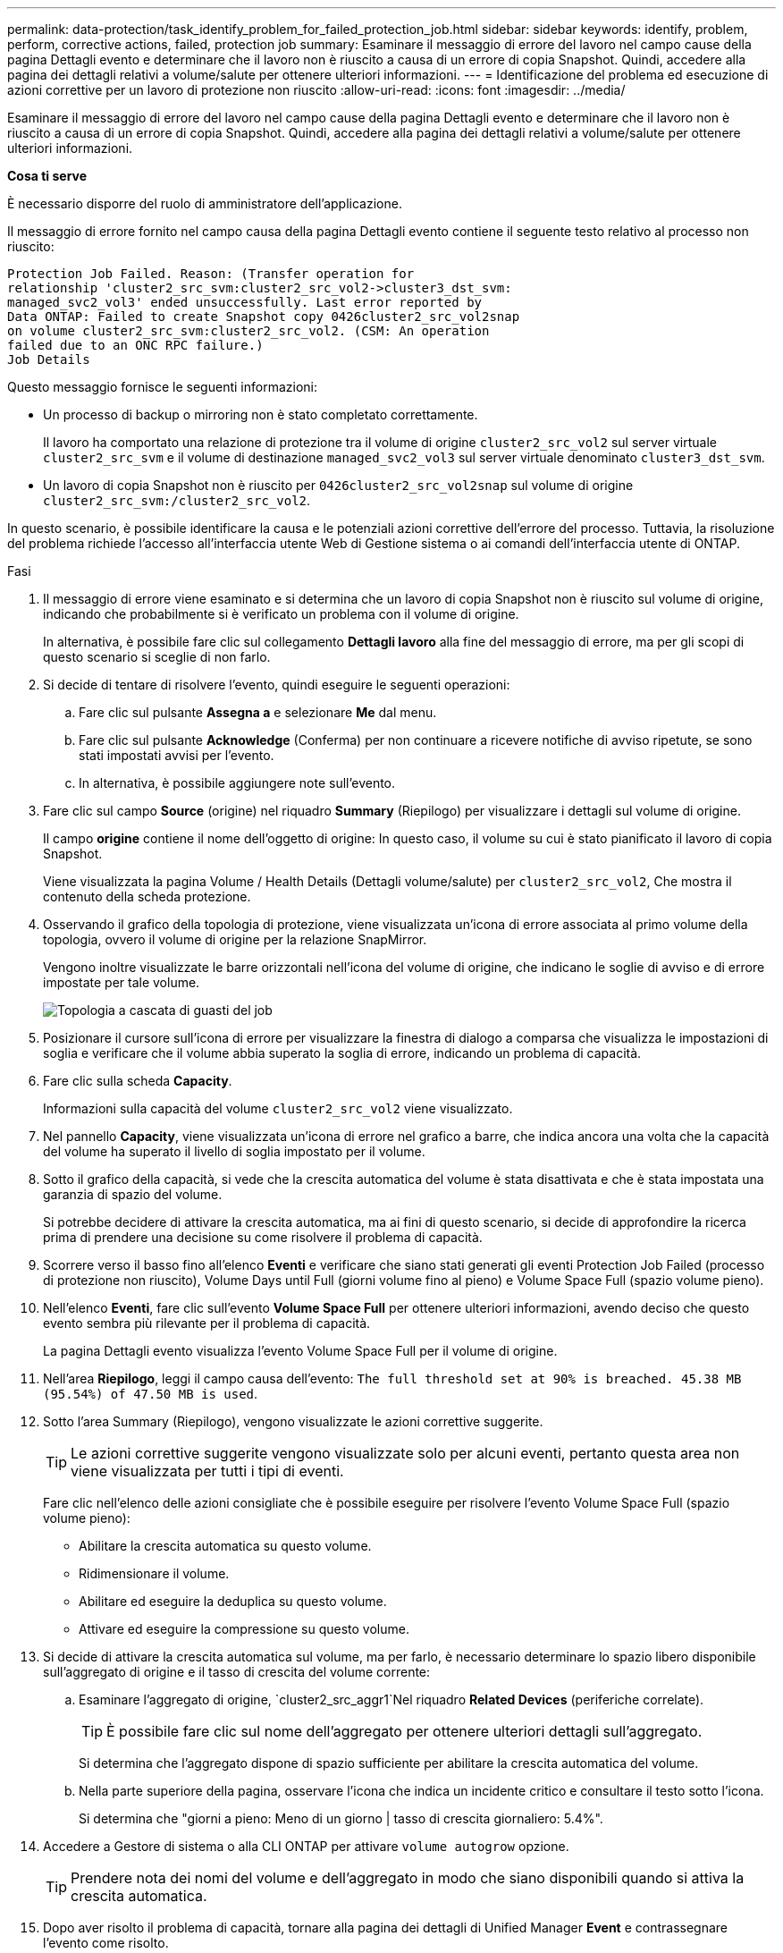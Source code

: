---
permalink: data-protection/task_identify_problem_for_failed_protection_job.html 
sidebar: sidebar 
keywords: identify, problem, perform, corrective actions, failed, protection job 
summary: Esaminare il messaggio di errore del lavoro nel campo cause della pagina Dettagli evento e determinare che il lavoro non è riuscito a causa di un errore di copia Snapshot. Quindi, accedere alla pagina dei dettagli relativi a volume/salute per ottenere ulteriori informazioni. 
---
= Identificazione del problema ed esecuzione di azioni correttive per un lavoro di protezione non riuscito
:allow-uri-read: 
:icons: font
:imagesdir: ../media/


[role="lead"]
Esaminare il messaggio di errore del lavoro nel campo cause della pagina Dettagli evento e determinare che il lavoro non è riuscito a causa di un errore di copia Snapshot. Quindi, accedere alla pagina dei dettagli relativi a volume/salute per ottenere ulteriori informazioni.

*Cosa ti serve*

È necessario disporre del ruolo di amministratore dell'applicazione.

Il messaggio di errore fornito nel campo causa della pagina Dettagli evento contiene il seguente testo relativo al processo non riuscito:

[listing]
----
Protection Job Failed. Reason: (Transfer operation for
relationship 'cluster2_src_svm:cluster2_src_vol2->cluster3_dst_svm:
managed_svc2_vol3' ended unsuccessfully. Last error reported by
Data ONTAP: Failed to create Snapshot copy 0426cluster2_src_vol2snap
on volume cluster2_src_svm:cluster2_src_vol2. (CSM: An operation
failed due to an ONC RPC failure.)
Job Details
----
Questo messaggio fornisce le seguenti informazioni:

* Un processo di backup o mirroring non è stato completato correttamente.
+
Il lavoro ha comportato una relazione di protezione tra il volume di origine `cluster2_src_vol2` sul server virtuale `cluster2_src_svm` e il volume di destinazione `managed_svc2_vol3` sul server virtuale denominato `cluster3_dst_svm`.

* Un lavoro di copia Snapshot non è riuscito per `0426cluster2_src_vol2snap` sul volume di origine `cluster2_src_svm:/cluster2_src_vol2`.


In questo scenario, è possibile identificare la causa e le potenziali azioni correttive dell'errore del processo. Tuttavia, la risoluzione del problema richiede l'accesso all'interfaccia utente Web di Gestione sistema o ai comandi dell'interfaccia utente di ONTAP.

.Fasi
. Il messaggio di errore viene esaminato e si determina che un lavoro di copia Snapshot non è riuscito sul volume di origine, indicando che probabilmente si è verificato un problema con il volume di origine.
+
In alternativa, è possibile fare clic sul collegamento *Dettagli lavoro* alla fine del messaggio di errore, ma per gli scopi di questo scenario si sceglie di non farlo.

. Si decide di tentare di risolvere l'evento, quindi eseguire le seguenti operazioni:
+
.. Fare clic sul pulsante *Assegna a* e selezionare *Me* dal menu.
.. Fare clic sul pulsante *Acknowledge* (Conferma) per non continuare a ricevere notifiche di avviso ripetute, se sono stati impostati avvisi per l'evento.
.. In alternativa, è possibile aggiungere note sull'evento.


. Fare clic sul campo *Source* (origine) nel riquadro *Summary* (Riepilogo) per visualizzare i dettagli sul volume di origine.
+
Il campo *origine* contiene il nome dell'oggetto di origine: In questo caso, il volume su cui è stato pianificato il lavoro di copia Snapshot.

+
Viene visualizzata la pagina Volume / Health Details (Dettagli volume/salute) per `cluster2_src_vol2`, Che mostra il contenuto della scheda protezione.

. Osservando il grafico della topologia di protezione, viene visualizzata un'icona di errore associata al primo volume della topologia, ovvero il volume di origine per la relazione SnapMirror.
+
Vengono inoltre visualizzate le barre orizzontali nell'icona del volume di origine, che indicano le soglie di avviso e di errore impostate per tale volume.

+
image::../media/um_topology_cascade_job_failure.gif[Topologia a cascata di guasti del job]

. Posizionare il cursore sull'icona di errore per visualizzare la finestra di dialogo a comparsa che visualizza le impostazioni di soglia e verificare che il volume abbia superato la soglia di errore, indicando un problema di capacità.
. Fare clic sulla scheda *Capacity*.
+
Informazioni sulla capacità del volume `cluster2_src_vol2` viene visualizzato.

. Nel pannello *Capacity*, viene visualizzata un'icona di errore nel grafico a barre, che indica ancora una volta che la capacità del volume ha superato il livello di soglia impostato per il volume.
. Sotto il grafico della capacità, si vede che la crescita automatica del volume è stata disattivata e che è stata impostata una garanzia di spazio del volume.
+
Si potrebbe decidere di attivare la crescita automatica, ma ai fini di questo scenario, si decide di approfondire la ricerca prima di prendere una decisione su come risolvere il problema di capacità.

. Scorrere verso il basso fino all'elenco *Eventi* e verificare che siano stati generati gli eventi Protection Job Failed (processo di protezione non riuscito), Volume Days until Full (giorni volume fino al pieno) e Volume Space Full (spazio volume pieno).
. Nell'elenco *Eventi*, fare clic sull'evento *Volume Space Full* per ottenere ulteriori informazioni, avendo deciso che questo evento sembra più rilevante per il problema di capacità.
+
La pagina Dettagli evento visualizza l'evento Volume Space Full per il volume di origine.

. Nell'area *Riepilogo*, leggi il campo causa dell'evento: `The full threshold set at 90% is breached. 45.38 MB (95.54%) of 47.50 MB is used`.
. Sotto l'area Summary (Riepilogo), vengono visualizzate le azioni correttive suggerite.
+
[TIP]
====
Le azioni correttive suggerite vengono visualizzate solo per alcuni eventi, pertanto questa area non viene visualizzata per tutti i tipi di eventi.

====
+
Fare clic nell'elenco delle azioni consigliate che è possibile eseguire per risolvere l'evento Volume Space Full (spazio volume pieno):

+
** Abilitare la crescita automatica su questo volume.
** Ridimensionare il volume.
** Abilitare ed eseguire la deduplica su questo volume.
** Attivare ed eseguire la compressione su questo volume.


. Si decide di attivare la crescita automatica sul volume, ma per farlo, è necessario determinare lo spazio libero disponibile sull'aggregato di origine e il tasso di crescita del volume corrente:
+
.. Esaminare l'aggregato di origine, `cluster2_src_aggr1`Nel riquadro *Related Devices* (periferiche correlate).
+
[TIP]
====
È possibile fare clic sul nome dell'aggregato per ottenere ulteriori dettagli sull'aggregato.

====
+
Si determina che l'aggregato dispone di spazio sufficiente per abilitare la crescita automatica del volume.

.. Nella parte superiore della pagina, osservare l'icona che indica un incidente critico e consultare il testo sotto l'icona.
+
Si determina che "giorni a pieno: Meno di un giorno | tasso di crescita giornaliero: 5.4%".



. Accedere a Gestore di sistema o alla CLI ONTAP per attivare `volume autogrow` opzione.
+
[TIP]
====
Prendere nota dei nomi del volume e dell'aggregato in modo che siano disponibili quando si attiva la crescita automatica.

====
. Dopo aver risolto il problema di capacità, tornare alla pagina dei dettagli di Unified Manager *Event* e contrassegnare l'evento come risolto.

